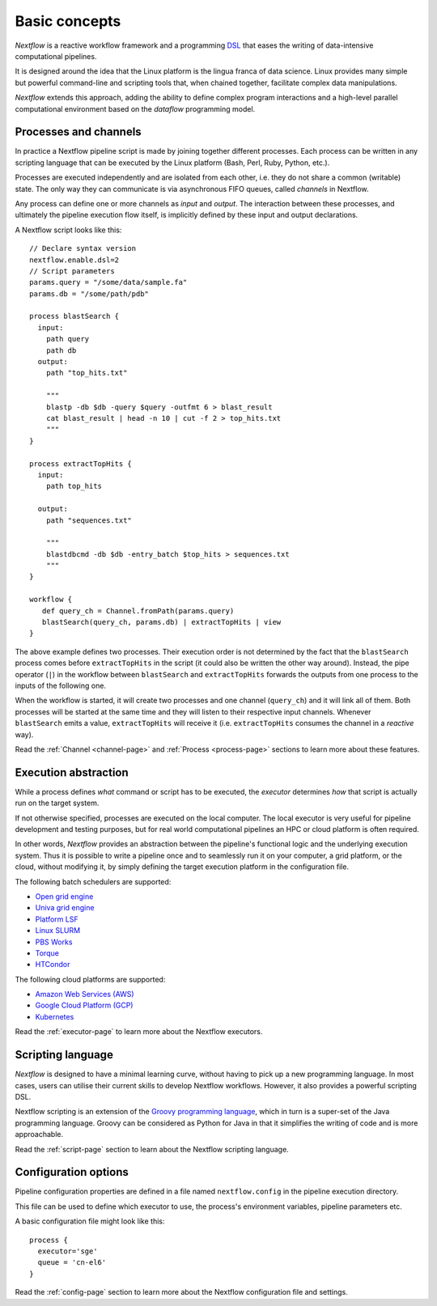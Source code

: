 ***************
Basic concepts
***************


`Nextflow` is a reactive workflow framework and a programming `DSL <http://en.wikipedia.org/wiki/Domain-specific_language>`_
that eases the writing of data-intensive computational pipelines.

It is designed around the idea that the Linux platform is the lingua franca of data science. Linux provides many
simple but powerful command-line and scripting tools that, when chained together, facilitate complex
data manipulations.

`Nextflow` extends this approach, adding the ability to define complex program interactions and a high-level
parallel computational environment based on the `dataflow` programming model.


Processes and channels
----------------------

In practice a Nextflow pipeline script is made by joining together different processes.
Each process can be written in any scripting language that can be executed by the Linux platform (Bash, Perl, Ruby, Python, etc.).

Processes are executed independently and are isolated from each other, i.e. they do not share a common (writable) state.
The only way they can communicate is via asynchronous FIFO queues, called `channels` in Nextflow.

Any process can define one or more channels as `input` and `output`. The interaction between these processes,
and ultimately the pipeline execution flow itself, is implicitly defined by these input and output declarations.

A Nextflow script looks like this::

    // Declare syntax version
    nextflow.enable.dsl=2
    // Script parameters
    params.query = "/some/data/sample.fa"
    params.db = "/some/path/pdb"

    process blastSearch {
      input:
        path query
        path db
      output:
        path "top_hits.txt"

        """
        blastp -db $db -query $query -outfmt 6 > blast_result
        cat blast_result | head -n 10 | cut -f 2 > top_hits.txt
        """
    }

    process extractTopHits {
      input:
        path top_hits

      output:
        path "sequences.txt"

        """
        blastdbcmd -db $db -entry_batch $top_hits > sequences.txt
        """
    }

    workflow {
       def query_ch = Channel.fromPath(params.query)
       blastSearch(query_ch, params.db) | extractTopHits | view
    }

The above example defines two processes. Their execution order is not determined by the fact that the ``blastSearch``
process comes before ``extractTopHits`` in the script (it could also be written the other way around). Instead, the
pipe operator (``|``) in the workflow between ``blastSearch`` and ``extractTopHits`` forwards the outputs from one
process to the inputs of the following one.

When the workflow is started, it will create two processes and one channel (``query_ch``)
and it will link all of them. Both processes will be started at the same time and they will listen to their
respective input channels. Whenever ``blastSearch`` emits a value, ``extractTopHits``
will receive it (i.e. ``extractTopHits`` consumes the channel in a `reactive` way).

Read the :ref:`Channel <channel-page>` and :ref:`Process <process-page>` sections to learn more about these features.


Execution abstraction
---------------------

While a process defines `what` command or script has to be executed, the `executor` determines `how`
that script is actually run on the target system.

If not otherwise specified, processes are executed on the local computer. The local executor is very useful for pipeline
development and testing purposes, but for real world computational pipelines an HPC or cloud platform is often required.

In other words, `Nextflow` provides an abstraction between the pipeline's functional logic and the underlying execution system.
Thus it is possible to write a pipeline once and to seamlessly run it on your computer, a grid platform, or the cloud,
without modifying it, by simply defining the target execution platform in the configuration file.

The following batch schedulers are supported:

* `Open grid engine <http://gridscheduler.sourceforge.net/>`_
* `Univa grid engine <http://www.univa.com/>`_
* `Platform LSF <http://www.ibm.com/systems/technicalcomputing/platformcomputing/products/lsf/>`_
* `Linux SLURM <https://computing.llnl.gov/linux/slurm/>`_
* `PBS Works <http://www.pbsworks.com/gridengine/>`_
* `Torque <http://www.adaptivecomputing.com/products/open-source/torque/>`_
* `HTCondor <https://research.cs.wisc.edu/htcondor/>`_


The following cloud platforms are supported:

* `Amazon Web Services (AWS) <https://aws.amazon.com/>`_
* `Google Cloud Platform (GCP) <https://cloud.google.com/>`_
* `Kubernetes <https://kubernetes.io/>`_

Read the :ref:`executor-page` to learn more about the Nextflow executors.


Scripting language
------------------

`Nextflow` is designed to have a minimal learning curve, without having to pick up
a new programming language. In most cases, users can utilise their current skills to develop
Nextflow workflows. However, it also provides a powerful scripting DSL.

Nextflow scripting is an extension of the `Groovy programming language <http://en.wikipedia.org/wiki/Groovy_(programming_language)>`_,
which in turn is a super-set of the Java programming language. Groovy can be considered as Python for Java
in that it simplifies the writing of code and is more approachable.

Read the :ref:`script-page` section to learn about the Nextflow scripting language.


.. TODO Running pipeline


.. TODO Pipeline parameters


Configuration options
---------------------

Pipeline configuration properties are defined in a file named ``nextflow.config`` in the pipeline execution directory.

This file can be used to define which executor to use, the process's environment variables, pipeline parameters etc.

A basic configuration file might look like this::

	process {
	  executor='sge'
	  queue = 'cn-el6'
	}


Read the :ref:`config-page` section to learn more about the Nextflow configuration file and settings.



